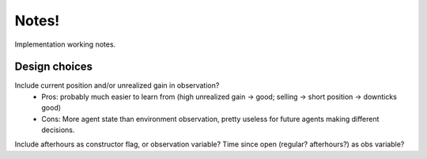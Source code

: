 Notes!
======

Implementation working notes.

Design choices
--------------

Include current position and/or unrealized gain in observation?
  - Pros: probably much easier to learn from (high unrealized gain -> good; selling -> short position -> downticks good)
  - Cons: More agent state than environment observation, pretty useless for future agents making different decisions.

Include afterhours as constructor flag, or observation variable?  Time since open (regular? afterhours?) as obs variable?


